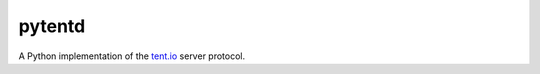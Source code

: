 =======
pytentd
=======

A Python implementation of the `tent.io <http://tent.io/>`_ server protocol.
